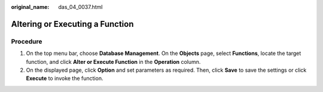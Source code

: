 :original_name: das_04_0037.html

.. _das_04_0037:

Altering or Executing a Function
================================

Procedure
---------

#. On the top menu bar, choose **Database Management**. On the **Objects** page, select **Functions**, locate the target function, and click **Alter or Execute Function** in the **Operation** column.
#. On the displayed page, click **Option** and set parameters as required. Then, click **Save** to save the settings or click **Execute** to invoke the function.
